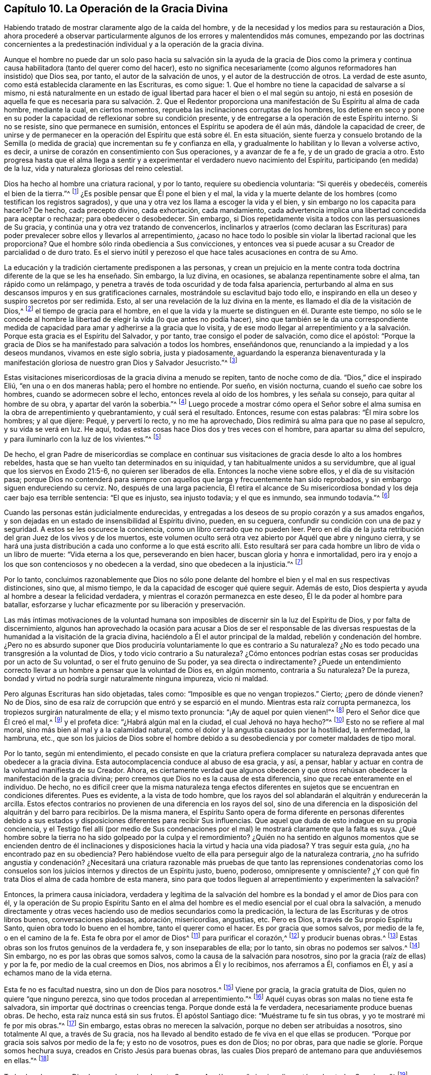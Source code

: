 == Capítulo 10. La Operación de la Gracia Divina

Habiendo tratado de mostrar claramente algo de la caída del hombre,
y de la necesidad y los medios para su restauración a Dios,
ahora procederé a observar particularmente algunos
de los errores y malentendidos más comunes,
empezando por las doctrinas concernientes a la predestinación
individual y a la operación de la gracia divina.

Aunque el hombre no puede dar un solo paso hacia su salvación sin la ayuda de la gracia
de Dios como la primera y continua causa habilitadora (tanto del querer como del hacer),
esto no significa necesariamente (como algunos reformadores han insistido) que Dios sea,
por tanto, el autor de la salvación de unos, y el autor de la destrucción de otros.
La verdad de este asunto, como está establecida claramente en las Escrituras,
es como sigue: 1. Que el hombre no tiene la capacidad de salvarse a sí mismo,
ni está naturalmente en un estado de igual libertad
para hacer el bien o el mal según su antojo,
ni está en posesión de aquella fe que es necesaria para su salvación. 2. Que
el Redentor proporciona una manifestación de Su Espíritu al alma de cada hombre,
mediante la cual, en ciertos momentos,
reprueba las inclinaciones corruptas de los hombres,
los detiene en seco y pone en su poder la capacidad
de reflexionar sobre su condición presente,
y de entregarse a la operación de este Espíritu interno.
Si no se resiste, sino que permanece en sumisión,
entonces el Espíritu se apodera de él aún más, dándole la capacidad de creer,
de unirse y de permanecer en la operación del Espíritu que está sobre él. En esta situación,
siente fuerza y consuelo brotando de la Semilla (o medida
de gracia) que incrementan su fe y confianza en ella,
y gradualmente lo habilitan y lo llevan a volverse activo, es decir,
a unirse de corazón en consentimiento con Sus operaciones, y a avanzar de fe a fe,
y de un grado de gracia a otro.
Esto progresa hasta que el alma llega a sentir y a experimentar
el verdadero nuevo nacimiento del Espíritu,
participando (en medida) de la luz, vida y naturaleza gloriosas del reino celestial.

Dios ha hecho al hombre una criatura racional, y por lo tanto,
requiere su obediencia voluntaria: "`Si queréis y obedecéis,
comeréis el bien de la tierra.`"^
footnote:[Isaías 1:19 RV1977]
¿Es posible pensar que Él pone el bien y el mal,
la vida y la muerte delante de los hombres (como testifican los registros sagrados),
y que una y otra vez los llama a escoger la vida y el bien,
y sin embargo no los capacita para hacerlo?
De hecho, cada precepto divino, cada exhortación, cada mandamiento,
cada advertencia implica una libertad concedida para aceptar o rechazar;
para obedecer o desobedecer.
Sin embargo, si Dios repetidamente visita a todos con las persuasiones de Su gracia,
y continúa una y otra vez tratando de convencerlos,
inclinarlos y atraerlos (como declaran las Escrituras) para
poder prevalecer sobre ellos y llevarlos al arrepentimiento,
¿acaso no hace todo lo posible sin violar la libertad racional que les proporciona?
Que el hombre sólo rinda obediencia a Sus convicciones,
y entonces vea si puede acusar a su Creador de parcialidad o de duro trato.
Es el siervo inútil y perezoso el que hace tales acusaciones en contra de su Amo.

La educación y la tradición ciertamente predisponen a las personas,
y crean un prejuicio en la mente contra toda doctrina
diferente de la que se les ha enseñado.
Sin embargo, la luz divina, en ocasiones, se abalanza repentinamente sobre el alma,
tan rápido como un relámpago,
y penetra a través de toda oscuridad y de toda falsa apariencia,
perturbando al alma en sus descansos impuros y en sus gratificaciones carnales,
mostrándole su esclavitud bajo todo ello,
e inspirando en ella un deseo y suspiro secretos por ser redimida.
Esto, al ser una revelación de la luz divina en la mente,
es llamado el día de la visitación de Dios,^
footnote:[Lucas 19:44; 1 Pedro 2:12]
el tiempo de gracia para el hombre,
en el que la vida y la muerte se distinguen en él. Durante este tiempo,
no sólo se le concede al hombre la libertad de elegir
la vida (lo que antes no podía hacer),
sino que también se le da una correspondiente medida de
capacidad para amar y adherirse a la gracia que lo visita,
y de ese modo llegar al arrepentimiento y a la salvación.
Porque esta gracia es el Espíritu del Salvador,
y por tanto, trae consigo el poder de salvación, como dice el apóstol:
"`Porque la gracia de Dios se ha manifestado para salvación a todos los hombres,
enseñándonos que, renunciando a la impiedad y a los deseos mundanos,
vivamos en este siglo sobria, justa y piadosamente,
aguardando la esperanza bienaventurada y la manifestación
gloriosa de nuestro gran Dios y Salvador Jesucristo.`"^
footnote:[Tito 2:11-13]

Estas visitaciones misericordiosas de la gracia divina a menudo se repiten,
tanto de noche como de día. "`Dios,`" dice el inspirado Eliú,
"`en una o en dos maneras habla; pero el hombre no entiende.
Por sueño, en visión nocturna, cuando el sueño cae sobre los hombres,
cuando se adormecen sobre el lecho, entonces revela al oído de los hombres,
y les señala su consejo, para quitar al hombre de su obra,
y apartar del varón la soberbia.`"^
footnote:[Job 33:14-17]
Luego procede a mostrar cómo opera el Señor sobre el alma
sumisa en la obra de arrepentimiento y quebrantamiento,
y cuál será el resultado.
Entonces, resume con estas palabras: "`Él mira sobre los hombres; y al que dijere: Pequé,
y pervertí lo recto, y no me ha aprovechado,
Dios redimirá su alma para que no pase al sepulcro, y su vida se verá en luz.
He aquí, todas estas cosas hace Dios dos y tres veces con el hombre,
para apartar su alma del sepulcro, y para iluminarlo con la luz de los vivientes.`"^
footnote:[Job 33:27-30]

De hecho,
el gran Padre de misericordias se complace en continuar
sus visitaciones de gracia desde lo alto a los hombres rebeldes,
hasta que se han vuelto tan determinados en su iniquidad,
y tan habitualmente unidos a su servidumbre,
que al igual que los siervos en Éxodo 21:5-6, no quieren ser liberados de ella.
Entonces la noche viene sobre ellos, y el día de su visitación pasa;
porque Dios no contenderá para siempre con aquellos
que larga y frecuentemente han sido reprobados,
y sin embargo siguen endureciendo su cerviz. No, después de una larga paciencia,
Él retira el alcance de Su misericordiosa bondad y los deja caer bajo esa terrible sentencia:
"`El que es injusto, sea injusto todavía; y el que es inmundo, sea inmundo todavía.`"^
footnote:[Apocalipsis 22:11]

Cuando las personas están judicialmente endurecidas,
y entregadas a los deseos de su propio corazón y a sus amados engaños,
y son dejadas en un estado de insensibilidad al Espíritu divino, pueden, en su ceguera,
confundir su condición con una de paz y seguridad.
A estos se les oscurece la conciencia, como un libro cerrado que no pueden leer.
Pero en el día de la justa retribución del gran Juez de los vivos y de los muertos,
este volumen oculto será otra vez abierto por Aquél que abre y ninguno cierra,
y se hará una justa distribución a cada uno conforme a lo que está escrito allí.
Esto resultará ser para cada hombre un libro de vida o un libro de muerte:
"`Vida eterna a los que, perseverando en bien hacer,
buscan gloria y honra e inmortalidad,
pero ira y enojo a los que son contenciosos y no obedecen a la verdad,
sino que obedecen a la injusticia.`"^
footnote:[Romanos 2:7-8]

Por lo tanto,
concluimos razonablemente que Dios no sólo pone delante
del hombre el bien y el mal en sus respectivas distinciones,
sino que, al mismo tiempo, le da la capacidad de escoger qué quiere seguir.
Además de esto, Dios despierta y ayuda al hombre a desear la felicidad verdadera,
y mientras el corazón permanezca en este deseo, Él le da poder al hombre para batallar,
esforzarse y luchar eficazmente por su liberación y preservación.

Las más íntimas motivaciones de la voluntad humana son imposibles
de discernir sin la luz del Espíritu de Dios,
y por falta de discernimiento,
algunos han aprovechado la ocasión para acusar a Dios de ser el responsable de
las diversas respuestas de la humanidad a la visitación de la gracia divina,
haciéndolo a Él el autor principal de la maldad, rebelión y condenación del hombre.
¿Pero no es absurdo suponer que Dios produciría voluntariamente
lo que es contrario a Su naturaleza?
¿No es todo pecado una transgresión a la voluntad de Dios,
y todo vicio contrario a Su naturaleza?
¿Cómo entonces podrían estas cosas ser producidas por un acto de Su voluntad,
o ser el fruto genuino de Su poder, ya sea directa o indirectamente?
¿Puede un entendimiento correcto llevar a un hombre a pensar que la voluntad de Dios es,
en algún momento, contraria a Su naturaleza?
De la pureza, bondad y virtud no podría surgir naturalmente ninguna impureza,
vicio ni maldad.

Pero algunas Escrituras han sido objetadas, tales como:
"`Imposible es que no vengan tropiezos.`"
Cierto; ¿pero de dónde vienen?
No de Dios, sino de esa raíz de corrupción que entró y se esparció en el mundo.
Mientras esta raíz corrupta permanezca, los tropiezos surgirán naturalmente de ella;
y el mismo texto pronuncia: "`¡Ay de aquel por quien vienen!`"^
footnote:[Lucas 17:1]
Pero el Señor dice que Él creó el mal,^
footnote:[Isaías 45:7 RV1602P]
y el profeta dice: "`¿Habrá algún mal en la ciudad, el cual Jehová no haya hecho?`"^
footnote:[Amos 3:6]
Esto no se refiere al mal moral, sino más bien al mal y a la calamidad natural,
como el dolor y la angustia causados por la hostilidad, la enfermedad, la hambruna, etc.,
que son los juicios de Dios sobre el hombre debido a su
desobediencia y por cometer maldades de tipo moral.

Por lo tanto, según mi entendimiento,
el pecado consiste en que la criatura prefiera complacer
su naturaleza depravada antes que obedecer a la gracia divina.
Esta autocomplacencia conduce al abuso de esa gracia, y así, a pensar,
hablar y actuar en contra de la voluntad manifiesta de su Creador.
Ahora,
es ciertamente verdad que algunos obedecen y que otros rehúsan
obedecer la manifestación de la gracia divina;
pero creemos que Dios no es la causa de esta diferencia,
sino que recae enteramente en el individuo.
De hecho,
no es difícil creer que la misma naturaleza tenga efectos
diferentes en sujetos que se encuentran en condiciones diferentes.
Pues es evidente, a la vista de todo hombre,
que los rayos del sol ablandarán el alquitrán y endurecerán la arcilla.
Estos efectos contrarios no provienen de una diferencia en los rayos del sol,
sino de una diferencia en la disposición del alquitrán y del barro para recibirlos.
De la misma manera,
el Espíritu Santo opera de forma diferente en personas diferentes debido
a sus estados y disposiciones diferentes para recibir Sus influencias.
Que aquel que duda de esto indague en su propia conciencia,
y el Testigo fiel allí (por medio de Sus condenaciones por
el mal) le mostrará claramente que la falta es suya.
¿Qué hombre sobre la tierra no ha sido golpeado por la culpa y el remordimiento?
¿Quién no ha sentido en algunos momentos que se encienden dentro de él
inclinaciones y disposiciones hacia la virtud y hacia una vida piadosa?
Y tras seguir esta guía, ¿no ha encontrado paz en su obediencia?
Pero habiéndose vuelto de ella para perseguir algo de la naturaleza contraria,
¿no ha sufrido angustia y condenación? ¿Necesitará una criatura razonable
más pruebas de que tanto las reprensiones condenatorias como los consuelos
son los juicios internos y directos de un Espíritu justo,
bueno, poderoso, omnipresente y omnisciente?
¿Y con qué fin trata Dios el alma de cada hombre de esta manera,
sino para que todos lleguen al arrepentimiento y experimenten la salvación?

Entonces, la primera causa iniciadora,
verdadera y legítima de la salvación del hombre es
la bondad y el amor de Dios para con él,
y la operación de Su propio Espíritu Santo en el alma del
hombre es el medio esencial por el cual obra la salvación,
a menudo directamente y otras veces haciendo uso de medios secundarios como la predicación,
la lectura de las Escrituras y de otros libros buenos, conversaciones piadosas,
adoración, misericordias, angustias, etc.
Pero es Dios, a través de Su propio Espíritu Santo,
quien obra todo lo bueno en el hombre, tanto el querer como el hacer.
Es por gracia que somos salvos, por medio de la fe, o en el camino de la fe.
Esta fe obra por el amor de Dios^
footnote:[Gálatas 5:6]
para purificar el corazón,^
footnote:[Hechos 15:9]
y producir buenas obras.^
footnote:[Santiago 2:14-26]
Estas obras son los frutos genuinos de la verdadera fe, y son inseparables de ella;
por lo tanto, sin obras no podemos ser salvos.^
footnote:[Santiago 2:24]
Sin embargo, no es por las obras que somos salvos,
como la causa de la salvación para nosotros,
sino por la gracia (raíz de ellas) y por la fe, por medio de la cual creemos en Dios,
nos abrimos a Él y lo recibimos, nos aferramos a Él, confiamos en Él,
y así a echamos mano de la vida eterna.

Esta fe no es facultad nuestra, sino un don de Dios para nosotros.^
footnote:[Hebreos 12:2, 2 Pedro 1:1, Filipenses 1:29]
Viene por gracia, la gracia gratuita de Dios, quien no quiere "`que ninguno perezca,
sino que todos procedan al arrepentimiento.`"^
footnote:[2 Pedro 3:9]
Aquél cuyas obras son malas no tiene esta fe salvadora,
sin importar qué doctrinas o creencias tenga.
Porque donde está la fe verdadera, necesariamente produce buenas obras.
De hecho, esta raíz nunca está sin sus frutos.
El apóstol Santiago dice: "`Muéstrame tu fe sin tus obras,
y yo te mostraré mi fe por mis obras.`"^
footnote:[Santiago 2:18]
Sin embargo, estas obras no merecen la salvación,
porque no deben ser atribuidas a nosotros, sino totalmente Al que, a través de Su gracia,
nos ha llevado al bendito estado de fe viva en el que ellas se producen.
"`Porque por gracia sois salvos por medio de la fe; y esto no de vosotros,
pues es don de Dios; no por obras, para que nadie se gloríe. Porque somos hechura suya,
creados en Cristo Jesús para buenas obras,
las cuales Dios preparó de antemano para que anduviésemos en ellas.`"^
footnote:[Efesios 2:8-10]

Todas las almas que Dios ha creado son igualmente Suyas,
y Aquél cuyas "`misericordias están sobre todas Sus obras,`"^
footnote:[Salmo 145:9]
no se olvida de ninguna de Sus criaturas en la distribución de Sus misericordias.
Él no le niega a nadie Sus talentos,
sino que los distribuye en porciones diferentes a personas diferentes.
A una le da cinco talentos, a una segunda le da dos, y a una tercera, uno;
pero a cada una se le da la manifestación divina suficiente para obrar su salvación,
si cree en ella y la obedece.
El Creador justamente requiere un incremento correspondiente a la medida que proporciona;
y como Él sabe perfectamente hasta qué grado de progreso podría llegar cada uno,
al final juzgará a todos según su incremento,
su negligencia o su total rechazo del talento recibido.

Por una interpretación errónea del segundo mandamiento,
el pueblo de Israel en tiempos de Ezequiel,
había adoptado la idea de que los niños eran castigados por los pecados de sus padres,
por lo que se había convertido en un refrán entre ellos:
"`Los padres comieron las uvas agrias, y los dientes de los hijos tienen la dentera.`"
Por lo tanto,
el profeta fue comisionado particularmente para declarar
la voluntad inmutable de Dios en oposición a esto:
"`Vivo yo, dice Jehová el Señor,
que nunca más tendréis por qué usar este refrán en Israel.
He aquí que todas las almas son mías; como el alma del padre,
así el alma del hijo es mía; el alma que pecare, esa morirá.`"^
footnote:[Ezequiel 18:3-4]
"`El hijo no llevará el pecado del padre, ni el padre llevará el pecado del hijo;
la justicia del justo será sobre él, y la impiedad del impío será sobre él.`"^
footnote:[Ezequiel 18:20]
"`Y si dijereis: No es recto el camino del Señor; oíd ahora, casa de Israel:
¿No es recto mi camino?
¿no son vuestros caminos torcidos?
Apartándose el justo de su justicia, y haciendo iniquidad, él morirá por ello;
por la iniquidad que hizo, morirá. Y apartándose el impío de su impiedad que hizo,
y haciendo según el derecho y la justicia, hará vivir su alma.
Porque miró y se apartó de todas sus transgresiones que había cometido, de cierto vivirá;
no morirá.`"^
footnote:[Ezequiel 18:25-28]
"`Por tanto, yo os juzgaré a cada uno según sus caminos, oh casa de Israel,
dice Jehová el Señor. Convertíos, y apartaos de todas vuestras transgresiones,
y no os será la iniquidad causa de ruina.`"^
footnote:[Ezequiel 18:30]
El profeta repite aún más con el mismo propósito,
tanto en este capítulo como en el 33. "`Vivo yo, dice Jehová el Señor,
que no quiero la muerte del impío, sino que se vuelva el impío de su camino, y que viva.
Volveos, volveos de vuestros malos caminos; ¿por qué moriréis, oh casa de Israel?`"^
footnote:[Ezequiel 33:11]
"`Luego dirán los hijos de tu pueblo: No es recto el camino del Señor;
el camino de ellos es el que no es recto.
Cuando el justo se apartare de su justicia, e hiciere iniquidad, morirá por ello.
Y cuando el impío se apartare de su impiedad, e hiciere según el derecho y la justicia,
vivirá por ello.`"^
footnote:[Ezequiel 33:17-19]
Ahora bien,
es evidente que la muerte de la que se habla en estas
Escrituras no es la muerte común del cuerpo,
porque en cuanto a eso, lo mismo sucede con los justos y los impíos. Sin duda,
la muerte que se menciona aquí se refiere al estado eterno e infeliz de las almas
que salen del tiempo a la eternidad sin arrepentimiento y regeneración.

Es evidente, por todas estas expresas declaraciones,
que el Todopoderoso "`no aflige ni entristece voluntariamente a los hijos de los hombres;`"^
footnote:[Lamentaciones 3:33]
que "`no quiere que ninguno perezca, sino que todos procedan al arrepentimiento,`"^
footnote:[2 Pedro 3:9]
y que quiere "`que todos los hombres sean salvos y vengan al conocimiento de la verdad.`"^
footnote:[1 Timoteo 2:4]
Todas estas escrituras son manifestaciones claras
de la mente de Dios con respecto a este punto,
y deberían ser concluyentes.
Los pecados de los hombres deben atribuirse a su propia voluntad,
y no a la voluntad de Dios.
"`¿Por qué moriréis, casa de Israel?`"^
footnote:[Ezequiel 18:31, 33:11]
En efecto, queda claro que Él hace todo lo posible por medios justos para impedirlo.
Por esa apremiante repetición: "`Volveos,
volveos de vuestros malos caminos,`" es manifiesto como Él pone
en poder de los hombres la capacidad de volverse de ellos.
¿Quién puede, entonces, justificar su perversidad, o de algún modo,
cargar su pecado--ya sea directa o indirectamente--a Su cuenta?
Los hombres no son destruidos por ninguna malevolencia en su Creador;
más bien son salvados por Su gracia,
la cual Él otorga a todos desde esa incomparable
benevolencia que surge puramente de Su bondad infinita.
El hombre pecador no tiene nada que ofrecer.
Por lo tanto, Dios tendrá misericordia porque quiere tener misericordia.
Sí, debido a que está lleno de misericordia,
Él la otorgará a sus indefensas e indignas criaturas.
"`Yo,`" dice el Señor al pecador arrepentido,
"`yo soy el que borro tus rebeliones por amor de mí mismo,
y no me acordaré de tus pecados.`"^
footnote:[Isaías 43:25]

Varios textos y porciones de las Escrituras han sido argumentados y utilizados
para atribuir una cruel parcialidad a nuestro Creador y Benefactor.
Se nos ha dicho que Él ordenó la obstinación de Faraón,
el pecado y locura de Sehón y de los reyes de Canaán,
la rebelión desleal de Sedequías en contra del rey de Babilonia,
los estragos de Nabucodonosor, etc.
Sin embargo, al considerarse debidamente,
se revela que Dios asigna castigo a causa del pecado,
pero no asigna pecado para ser castigado.
El Señor no endurece a ninguno hasta que se haya endurecido
a sí mismo más allá de toda posibilidad de arrepentimiento,
y entonces lo entrega al desorden de sus propias concupiscencias y amados vicios.
Y lo que es considerado como injustas devastaciones--aunque realmente
lo sean en quienes las comenten--con respecto al Todopoderoso,
son la ejecución justa de Su justicia en contra de
aquellos que han colmado su medida de iniquidad,^
footnote:[Ver, por ejemplo, Génesis 15:16, "`Y en la cuarta generación volverán acá;
porque la maldad del amorreo aún no ha llegado a su colmo.`"]
y han abusado de Su gracia bondadosa y de Su larga paciencia hacia ellos,
hasta que Él decide oportuno no extendérselas más. Y así,
castiga la iniquidad arraigada de algunos por medio de la iniquidad de sus enemigos,
la cual Él permite que se vuelva contra ellos.
Pero después procede de la misma manera con aquellos
que fueron Sus instrumentos de castigo,
cuando también han colmado su medida.

El Ser divino es una sola esencia, perfectamente pura y simple.
Él es un solo poder eterno e inmutable, que crea y sustenta a todos los demás seres,
y que opera de diversas maneras según el estado de cada persona,
pero nunca contrariamente hacia los que están en la misma condición.
Puesto que todas las almas son igualmente Su creación directa,
no existe ninguna razón justa que pueda ser alegada para explicar por qué Él,
que es justo en todos Sus caminos, santo y misericordioso en todas Sus obras,
las trataría con tanta desigualdad,
predestinando a unas a la felicidad eterna y a otras a la inevitable miseria.
¡Oh, Sus misericordias están sobre todos, son para todos,
con una intención justa y bondadosa hacia todos!
El bondadoso Redentor compró dones de gracia tanto para aquellos que prueban ser rebeldes,
como para los demás,
y todos son visitados con una manifestación de Su Espíritu
para que puedan obtener provecho a través de ella.
Y aunque los hombres se vuelven del poder que los visita,
y muchas veces se apartan de la ayuda que se les brinda, Él todavía los sigue,
una y otra vez, con mucha paciencia, y con frecuencia los vuelve a visitar,
debido a Su abundante gracia y misericordia,
con el fin de convencerlos de que se arrepientan y sean salvos.
La condenación de los hombres, según nuestro Salvador,
no es el fruto de ningún decreto hecho de antemano, porque "`esta es la condenación:
que la luz vino al mundo, y los hombres amaron más las tinieblas que la luz,
porque sus obras eran malas.`"^
footnote:[Juan 3:19]
